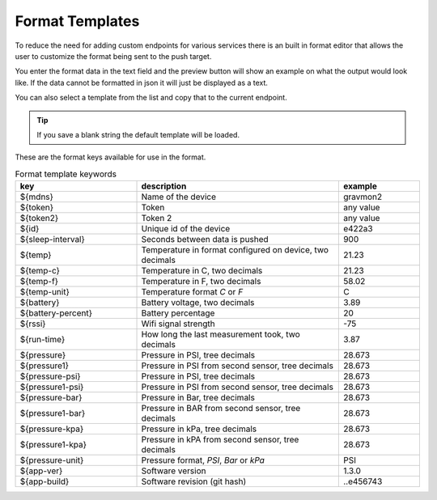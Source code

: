 .. _format-template:

Format Templates
################

To reduce the need for adding custom endpoints for various services there is an built in format editor that allows the user to customize the format being sent to the push target. 


You enter the format data in the text field and the preview button will show an example on what the 
output would look like. If the data cannot be formatted in json it will just be displayed as a text.

You can also select a template from the list and copy that to the current endpoint. 

.. tip::

   If you save a blank string the default template will be loaded.

These are the format keys available for use in the format.

.. list-table:: Format template keywords
   :widths: 30 50 20
   :header-rows: 1

   * - key 
     - description
     - example
   * - ${mdns}
     - Name of the device
     - gravmon2
   * - ${token}
     - Token
     - any value
   * - ${token2}
     - Token 2
     - any value
   * - ${id}
     - Unique id of the device
     - e422a3
   * - ${sleep-interval}
     - Seconds between data is pushed
     - 900
   * - ${temp}
     - Temperature in format configured on device, two decimals
     - 21.23
   * - ${temp-c}
     - Temperature in C, two decimals
     - 21.23
   * - ${temp-f}
     - Temperature in F, two decimals
     - 58.02
   * - ${temp-unit}
     - Temperature format `C` or `F`
     - C
   * - ${battery}
     - Battery voltage, two decimals
     - 3.89
   * - ${battery-percent}
     - Battery percentage
     - 20
   * - ${rssi}
     - Wifi signal strength
     - -75
   * - ${run-time}
     - How long the last measurement took, two decimals
     - 3.87
   * - ${pressure}
     - Pressure in PSI, tree decimals
     - 28.673
   * - ${pressure1}
     - Pressure in PSI from second sensor, tree decimals
     - 28.673
   * - ${pressure-psi}
     - Pressure in PSI, tree decimals
     - 28.673
   * - ${pressure1-psi}
     - Pressure in PSI from second sensor, tree decimals
     - 28.673
   * - ${pressure-bar}
     - Pressure in Bar, tree decimals
     - 28.673
   * - ${pressure1-bar}
     - Pressure in BAR from second sensor, tree decimals
     - 28.673
   * - ${pressure-kpa}
     - Pressure in kPa, tree decimals
     - 28.673
   * - ${pressure1-kpa}
     - Pressure in kPA from second sensor, tree decimals
     - 28.673
   * - ${pressure-unit}
     - Pressure format, `PSI`, `Bar` or `kPa`
     - PSI
   * - ${app-ver}
     - Software version
     - 1.3.0
   * - ${app-build}
     - Software revision (git hash)
     - ..e456743
